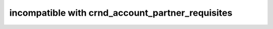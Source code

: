 incompatible with crnd_account_partner_requisites
=================================================
